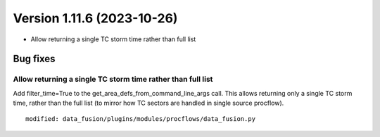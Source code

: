 .. dropdown:: Distribution Statement

 | # # # Distribution Statement A. Approved for public release. Distribution is unlimited.
 | # # #
 | # # # Author:
 | # # # Naval Research Laboratory, Marine Meteorology Division
 | # # #
 | # # # This program is free software: you can redistribute it and/or modify it under
 | # # # the terms of the NRLMMD License included with this program. This program is
 | # # # distributed WITHOUT ANY WARRANTY; without even the implied warranty of
 | # # # MERCHANTABILITY or FITNESS FOR A PARTICULAR PURPOSE. See the included license
 | # # # for more details. If you did not receive the license, for more information see:
 | # # # https://github.com/U-S-NRL-Marine-Meteorology-Division/

Version 1.11.6 (2023-10-26)
***************************

* Allow returning a single TC storm time rather than full list

Bug fixes
=========

Allow returning a single TC storm time rather than full list
------------------------------------------------------------

Add filter_time=True to the get_area_defs_from_command_line_args
call.  This allows returning only a single TC storm time, rather
than the full list (to mirror how TC sectors are handled in single
source procflow).

::

  modified: data_fusion/plugins/modules/procflows/data_fusion.py
